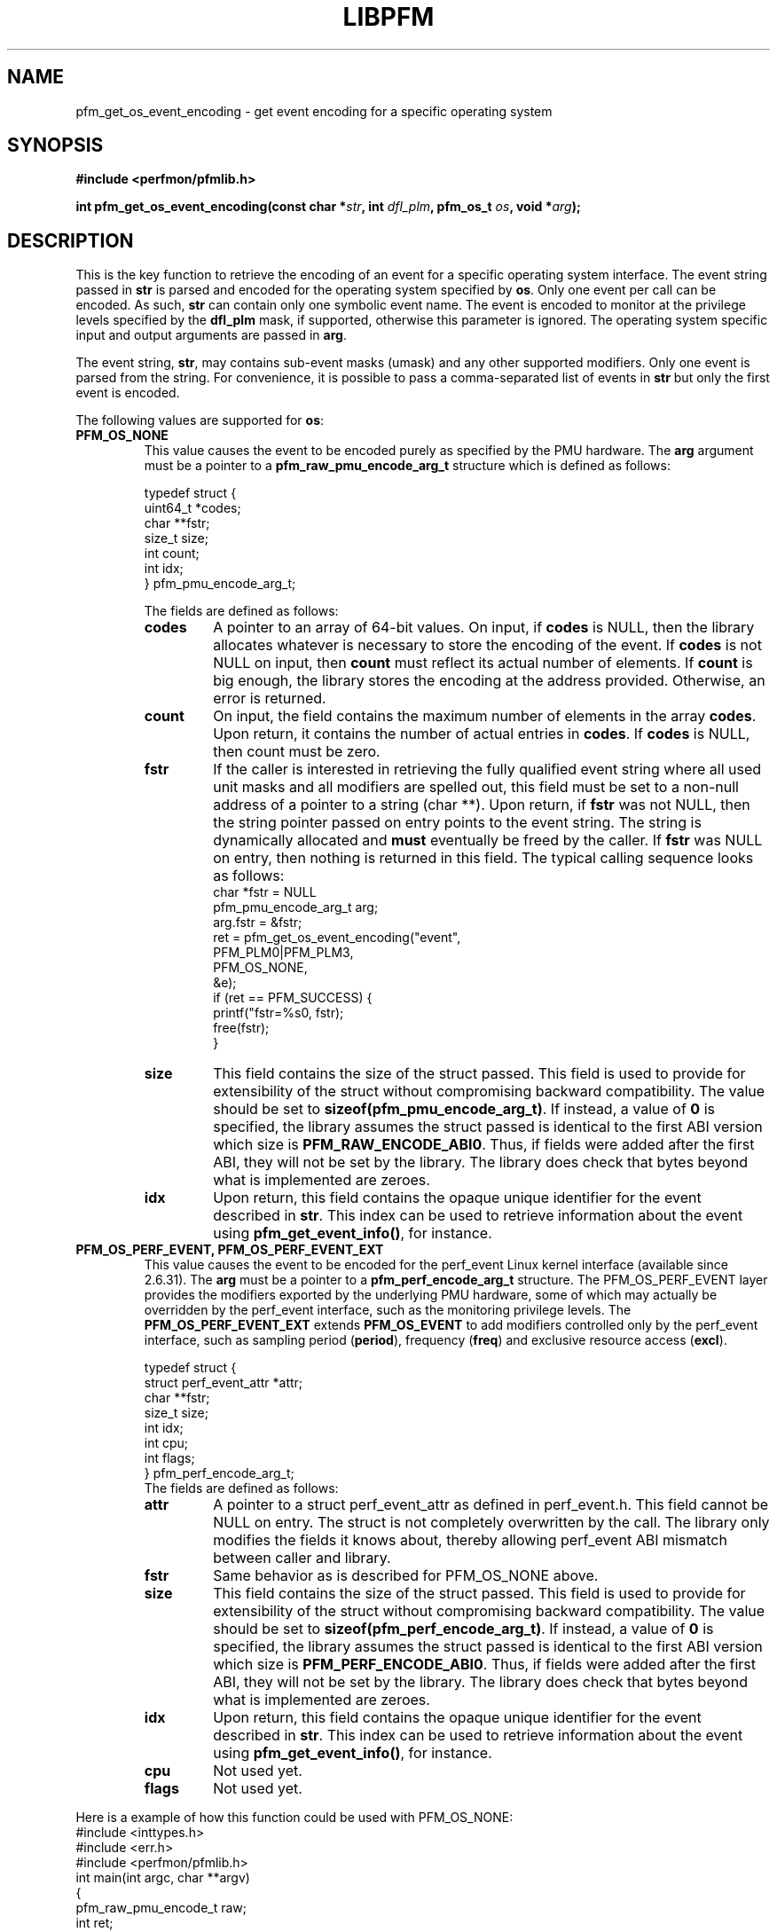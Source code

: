 .TH LIBPFM 3  "January, 2011" "" "Linux Programmer's Manual"
.SH NAME
pfm_get_os_event_encoding \- get event encoding for a specific operating system
.SH SYNOPSIS
.nf
.B #include <perfmon/pfmlib.h>
.sp
.BI "int pfm_get_os_event_encoding(const char *" str ", int " dfl_plm ", pfm_os_t " os ",  void *" arg ");"
.sp
.SH DESCRIPTION
This is the key function to retrieve the encoding of an event for a specific operating system
interface. The event string passed in \fBstr\fR is parsed and encoded for the operating system
specified by \fBos\fR. Only one event per call can be encoded. As such, \fBstr\fR can contain only
one symbolic event name. The event is encoded to monitor at the privilege levels specified
by the \fBdfl_plm\fR mask, if supported, otherwise this parameter is ignored. The operating
system specific input and output arguments are passed in \fBarg\fR.

The event string, \fBstr\fR, may contains sub-event masks (umask) and any other supported modifiers. Only one
event is parsed from the string. For convenience, it is possible to pass a comma-separated list
of events in \fBstr\fR but only the first event is encoded.

The following values are supported for \fBos\fR:
.TP
.B PFM_OS_NONE
This value causes the event to be encoded purely as specified by the PMU hardware. The \fBarg\fR
argument must be a pointer to a \fBpfm_raw_pmu_encode_arg_t\fR structure which is defined as follows:

.nf
typedef struct {
    uint64_t    *codes;
    char        **fstr;
    size_t      size;
    int         count;
    int         idx;
} pfm_pmu_encode_arg_t;
.fi

The fields are defined as follows:
.RS
.TP
.B codes
A pointer to an array of 64-bit values. On input, if \fBcodes\fR is NULL, then the library allocates
whatever is necessary to store the encoding of the event. If \fBcodes\fR is not NULL on input, then
\fBcount\fR must reflect its actual number of elements. If \fBcount\fR is big enough, the library
stores the encoding at the address provided.  Otherwise, an error is returned.
.TP
.B count
On input, the field contains the maximum number of elements in the array \fBcodes\fR. Upon return,
it contains the number of actual entries in \fBcodes\fR. If \fBcodes\fR is NULL, then count must
be zero.
.TP
.B fstr
If the caller is interested in retrieving the fully qualified event string where all used unit masks
and all modifiers are spelled out, this field must be set to a non-null address of a pointer to a string (char **).
Upon return, if \fBfstr\fR was not NULL, then the string pointer passed on entry points to the event string. The string is
dynamically allocated and \fBmust\fR eventually be freed by the caller. If \fBfstr\fR was NULL on entry, then nothing is returned
in this field. The typical calling sequence looks as follows:
.nf
   char *fstr = NULL
   pfm_pmu_encode_arg_t arg;
   arg.fstr = &fstr;
   ret = pfm_get_os_event_encoding("event",
                                   PFM_PLM0|PFM_PLM3,
                                   PFM_OS_NONE,
                                   &e);
   if (ret == PFM_SUCCESS) {
      printf("fstr=%s\n", fstr);
      free(fstr);
   }
.fi
.TP
.B size
This field contains the size of the struct passed. This field is used to provide
for extensibility of the struct without compromising backward compatibility.
The value should be set to \fBsizeof(pfm_pmu_encode_arg_t)\fR. If instead, a value of
\fB0\fR is specified, the library assumes the struct passed is identical to the
first ABI version which size is \fBPFM_RAW_ENCODE_ABI0\fR. Thus, if fields were
added after the first ABI, they will not be set by the library. The library
does check that bytes beyond what is implemented are zeroes.
.TP
.B idx
Upon return, this field contains the opaque unique identifier for the event described in \fBstr\fR.
This index can be used to retrieve information about the event using \fBpfm_get_event_info()\fR, for instance.
.RE
.TP
.B PFM_OS_PERF_EVENT, PFM_OS_PERF_EVENT_EXT
This value causes the event to be encoded for the perf_event Linux kernel interface (available since 2.6.31).
The \fBarg\fR must be a pointer to a \fBpfm_perf_encode_arg_t\fR structure. The PFM_OS_PERF_EVENT layer
provides the modifiers exported by the underlying PMU hardware, some of which may actually be overridden
by the perf_event interface, such as the monitoring privilege levels. The \fBPFM_OS_PERF_EVENT_EXT\fR extends
\fBPFM_OS_EVENT\fR to add modifiers controlled only by the perf_event interface, such as sampling period (\fBperiod\fR),
frequency (\fBfreq\fR) and exclusive resource access (\fBexcl\fR).

.nf
typedef struct {
    struct perf_event_attr *attr;
    char **fstr;
    size_t size;
    int idx;
    int cpu;
    int flags;
} pfm_perf_encode_arg_t;
.fi
The fields are defined as follows:
.RS
.TP
.B attr
A pointer to a struct perf_event_attr as defined in perf_event.h. This field cannot be NULL
on entry. The struct is not completely overwritten by the call. The library only modifies the
fields it knows about, thereby allowing perf_event ABI mismatch between caller and library.
.TP
.B fstr
Same behavior as is described for PFM_OS_NONE above.
.TP
.B size
This field contains the size of the struct passed. This field is used to provide
for extensibility of the struct without compromising backward compatibility.
The value should be set to \fBsizeof(pfm_perf_encode_arg_t)\fR. If instead, a value of
\fB0\fR is specified, the library assumes the struct passed is identical to the
first ABI version which size is \fBPFM_PERF_ENCODE_ABI0\fR. Thus, if fields were
added after the first ABI, they will not be set by the library. The library
does check that bytes beyond what is implemented are zeroes.
.TP
.B idx
Upon return, this field contains the opaque unique identifier for the event described in \fBstr\fR.
This index can be used to retrieve information about the event using \fBpfm_get_event_info()\fR, for instance.
.TP
.B cpu
Not used yet.
.TP
.B flags
Not used yet.
.RE
.PP

Here is a example of how this function could be used with PFM_OS_NONE:
.nf
#include <inttypes.h>
#include <err.h>
#include <perfmon/pfmlib.h>
int main(int argc, char **argv)
{
   pfm_raw_pmu_encode_t raw;
   int ret;

   ret = pfm_initialize();
   if (ret != PFMLIB_SUCCESS)
      errx(1, "cannot initialize library %s", pfm_strerror(ret));

   memset(&raw, 0, sizeof(raw));

   ret = pfm_get_os_event_encoding("RETIRED_INSTRUCTIONS", PFM_PLM3, PFM_OS_NONE, &raw);
   if (ret != PFM_SUCCESS)
      err(1", cannot get encoding %s", pfm_strerror(ret));

   for(i=0; i < raw.count; i++)
      printf("count[%d]=0x%"PRIx64"\\n", i, raw.codes[i]);

   free(raw.codes);
   return 0;
}
.fi
.SH RETURN
The function returns in \fBarg\fR the encoding of the event for the os passed in \fBos\fR. The content
of \fBarg\fR depends on the \fBos\fR argument. Upon success, \fBPFM_SUCCESS\fR is returned otherwise
a specific error code is returned.
.SH ERRORS
.TP
.B PFM_ERR_TOOSMALL
The \fBcode\fR argument is too small for the encoding.
.TP
.B PFM_ERR_INVAL
The \fBcode\fR or \fBcount\fR argument is \fBNULL\fR or the \fBstr\fR contains more than one symbolic event.
.TP
.B PFM_ERR_NOMEM
Not enough memory.
.TP
.B PFM_ERR_NOTFOUND
Event not found.
.TP
.B PFM_ERR_ATTR
Invalid event attribute (unit mask or modifier)
.TP
.B PFM_ERR_ATTR_VAL
Invalid modifier value.
.TP
.B PFM_ERR_ATTR_SET
attribute already set, cannot be changed.
.TP
.B PFM_ERR_ATTR_UMASK
Missing unit mask.
.TP
.B PFM_ERR_ATTR_FEATCOMB
Unit masks or features cannot be combined into a single event.
.SH AUTHOR
Stephane Eranian <eranian@gmail.com>
.PP
